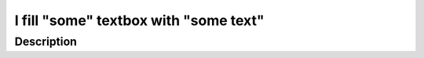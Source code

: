======================================
I fill "some" textbox with "some text"
======================================

Description
-----------